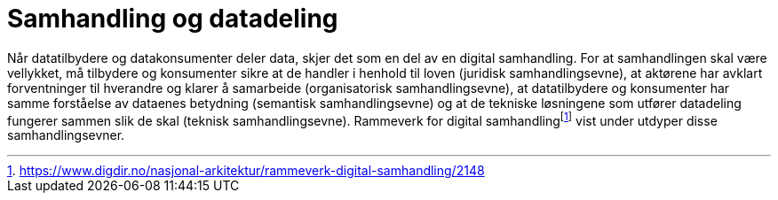 = Samhandling og datadeling
:wysiwig_editing: 1
ifeval::[{wysiwig_editing} == 1]
:imagepath: ../images/
endif::[]
ifeval::[{wysiwig_editing} == 0]
:imagepath: main@unit-ra:unit-ra-datadeling-metode:
endif::[]
:toc: left
:experimental:
:toclevels: 4
:sectnums:
:sectnumlevels: 9

Når datatilbydere og datakonsumenter deler data, skjer det som en del av
en digital samhandling. For at samhandlingen skal være vellykket, må
tilbydere og konsumenter sikre at de handler i henhold til loven
(juridisk samhandlingsevne), at aktørene har avklart forventninger til
hverandre og klarer å samarbeide (organisatorisk samhandlingsevne), at
datatilbydere og konsumenter har samme forståelse av dataenes betydning
(semantisk samhandlingsevne) og at de tekniske løsningene som utfører
datadeling fungerer sammen slik de skal (teknisk samhandlingsevne).
Rammeverk for digital
samhandlingfootnote:[https://www.digdir.no/nasjonal-arkitektur/rammeverk-digital-samhandling/2148]
vist under utdyper disse samhandlingsevner.



